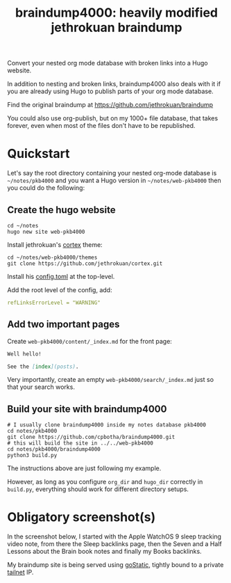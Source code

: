 #+TITLE: braindump4000: heavily modified jethrokuan braindump

Convert your nested org mode database with broken links into a Hugo website.

In addition to nesting and broken links, braindump4000 also deals with it if
you are already using Hugo to publish parts of your org mode database.

Find the original braindump at https://github.com/jethrokuan/braindump

You could also use org-publish, but on my 1000+ file database, that takes
forever, even when most of the files don't have to be republished.

* Quickstart

Let's say the root directory containing your nested org-mode database is
=~/notes/pkb4000= and you want a Hugo version in =~/notes/web-pkb4000= then you
could do the following:

** Create the hugo website

#+begin_src shell
  cd ~/notes
  hugo new site web-pkb4000
#+end_src

Install jethrokuan's [[https://github.com/jethrokuan/cortex][cortex]] theme:

#+begin_src shell
  cd ~/notes/web-pkb4000/themes
  git clone https://github.com/jethrokuan/cortex.git
#+end_src

Install his [[https://github.com/jethrokuan/braindump/blob/master/config.toml][config.toml]] at the top-level.

Add the root level of the config, add:

#+begin_src yaml
refLinksErrorLevel = "WARNING"
#+end_src

** Add two important pages

Create =web-pkb4000/content/_index.md= for the front page:

#+begin_src markdown
Well hello!

See the [index](posts).
#+end_src

Very importantly, create an empty =web-pkb4000/search/_index.md= just so that your search works.

** Build your site with braindump4000

#+begin_src shell
  # I usually clone braindump4000 inside my notes database pkb4000
  cd notes/pkb4000
  git clone https://github.com/cpbotha/braindump4000.git
  # this will build the site in ../../web-pkb4000
  cd notes/pkb4000/braindump4000
  python3 build.py
#+end_src

The instructions above are just following my example.

However, as long as you configure ~org_dir~ and ~hugo_dir~ correctly in =build.py=,
everything should work for different directory setups.

* Obligatory screenshot(s)

In the screenshot below, I started with the Apple WatchOS 9 sleep tracking
video note, from there the Sleep backlinks page, then the Seven and a Half
Lessons about the Brain book notes and finally my Books backlinks.

[[file:screenshots/apple-watch-sleep-sleep-feldman-books.png][file:screenshots/apple-watch-sleep-sleep-feldman-books.png]]

My braindump site is being served using [[https://github.com/PierreZ/goStatic][goStatic,]] tightly bound to a private
[[https://tailscale.com/][tailnet]] IP.
